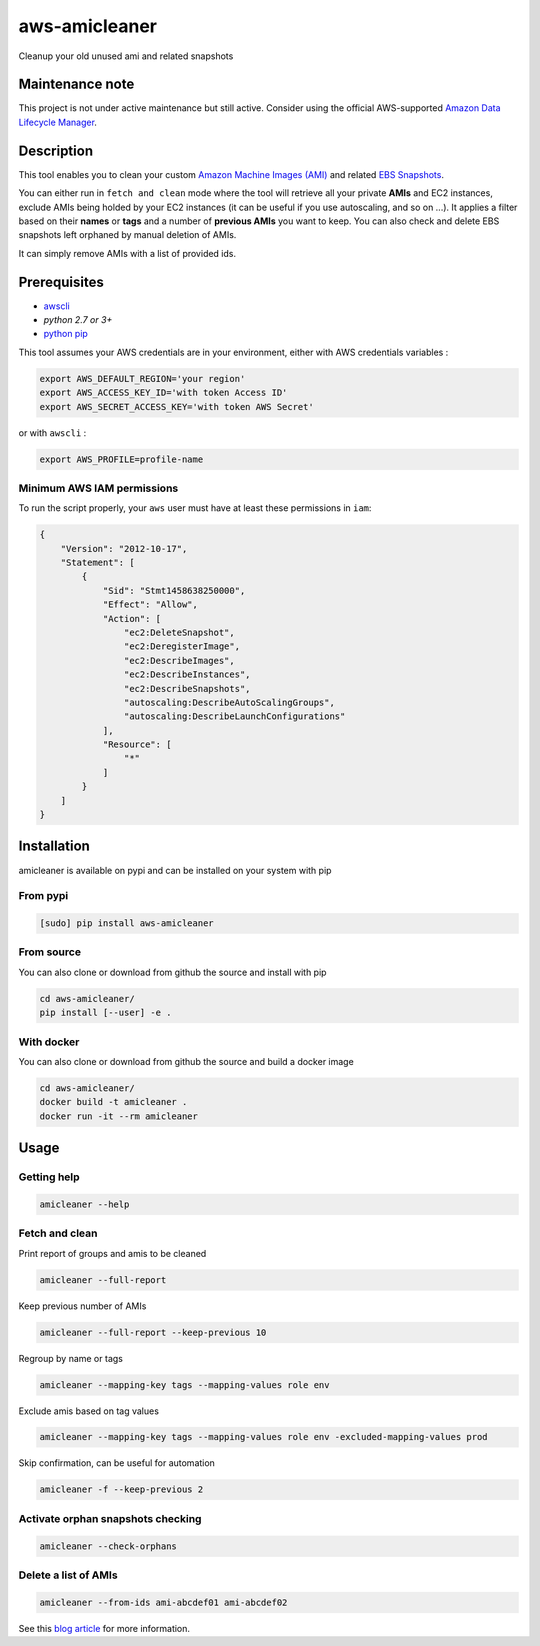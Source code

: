 aws-amicleaner
==============

Cleanup your old unused ami and related snapshots

|Travis CI| |codecov.io| |pypi|


Maintenance note
----------------
This project is not under active maintenance but still active. 
Consider using the official AWS-supported `Amazon Data Lifecycle Manager
<https://docs.aws.amazon.com/AWSEC2/latest/UserGuide/snapshot-lifecycle.html>`__.

Description
-----------

This tool enables you to clean your custom `Amazon Machine Images (AMI)
<https://docs.aws.amazon.com/AWSEC2/latest/UserGuide/AMIs.html>`__ and
related `EBS Snapshots
<https://docs.aws.amazon.com/AWSEC2/latest/UserGuide/EBSSnapshots.html>`__.

You can either run in ``fetch and clean`` mode where the tool will
retrieve all your private **AMIs** and EC2 instances, exclude AMIs being
holded by your EC2 instances (it can be useful if you use autoscaling,
and so on ...). It applies a filter based on their **names** or **tags**
and a number of **previous AMIs** you want to keep. You can also check and
delete EBS snapshots left orphaned by manual deletion of AMIs.

It can simply remove AMIs with a list of provided ids.

Prerequisites
-------------

-  `awscli <http://docs.aws.amazon.com/cli/latest/userguide/installing.html>`__
-  `python 2.7 or 3+`
-  `python pip <https://pip.pypa.io/en/stable/installing/>`__

This tool assumes your AWS credentials are in your environment, either with AWS
credentials variables :

.. code:: bash

    export AWS_DEFAULT_REGION='your region'
    export AWS_ACCESS_KEY_ID='with token Access ID'
    export AWS_SECRET_ACCESS_KEY='with token AWS Secret'

or with ``awscli`` :

.. code:: bash

    export AWS_PROFILE=profile-name

Minimum AWS IAM permissions
~~~~~~~~~~~~~~~~~~~~~~~~~~~

To run the script properly, your ``aws`` user must have at least these
permissions in ``iam``:

.. code:: json

    {
        "Version": "2012-10-17",
        "Statement": [
            {
                "Sid": "Stmt1458638250000",
                "Effect": "Allow",
                "Action": [
                    "ec2:DeleteSnapshot",
                    "ec2:DeregisterImage",
                    "ec2:DescribeImages",
                    "ec2:DescribeInstances",
                    "ec2:DescribeSnapshots",
                    "autoscaling:DescribeAutoScalingGroups",
                    "autoscaling:DescribeLaunchConfigurations"
                ],
                "Resource": [
                    "*"
                ]
            }
        ]
    }

Installation
------------

amicleaner is available on pypi and can be installed on your system with pip

From pypi
~~~~~~~~~

.. code:: bash

    [sudo] pip install aws-amicleaner

From source
~~~~~~~~~~~

You can also clone or download from github the source and install with pip

.. code:: bash

    cd aws-amicleaner/
    pip install [--user] -e .

With docker
~~~~~~~~~~~

You can also clone or download from github the source and build a docker image

.. code:: bash

    cd aws-amicleaner/
    docker build -t amicleaner .
    docker run -it --rm amicleaner

Usage
-----


Getting help
~~~~~~~~~~~~

.. code:: bash

    amicleaner --help


Fetch and clean
~~~~~~~~~~~~~~~

Print report of groups and amis to be cleaned

.. code:: bash

    amicleaner --full-report

Keep previous number of AMIs

.. code:: bash

    amicleaner --full-report --keep-previous 10

Regroup by name or tags

.. code:: bash

    amicleaner --mapping-key tags --mapping-values role env

Exclude amis based on tag values

.. code:: bash

    amicleaner --mapping-key tags --mapping-values role env -excluded-mapping-values prod

Skip confirmation, can be useful for automation

.. code:: bash

    amicleaner -f --keep-previous 2


Activate orphan snapshots checking
~~~~~~~~~~~~~~~~~~~~~~~~~~~~~~~~~~

.. code:: bash

    amicleaner --check-orphans


Delete a list of AMIs
~~~~~~~~~~~~~~~~~~~~~

.. code:: bash

    amicleaner --from-ids ami-abcdef01 ami-abcdef02


.. |Travis CI| image:: https://travis-ci.org/bonclay7/aws-amicleaner.svg?branch=master
   :target: https://travis-ci.org/bonclay7/aws-amicleaner
.. |codecov.io| image:: https://codecov.io/github/bonclay7/aws-amicleaner/coverage.svg?branch=master
   :target: https://codecov.io/github/bonclay7/aws-amicleaner?branch=master
.. |pypi| image:: https://img.shields.io/pypi/v/aws-amicleaner.svg
   :target: https://pypi.python.org/pypi/aws-amicleaner


See this `blog article
<https://blog.d2si.io/2017/06/15/garbage-collecting-amazon-machine-images-ami/>`__
for more information.
